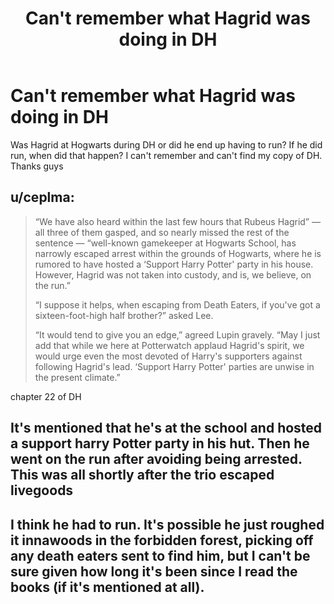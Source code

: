 #+TITLE: Can't remember what Hagrid was doing in DH

* Can't remember what Hagrid was doing in DH
:PROPERTIES:
:Author: Pearl_Dawnclaw
:Score: 1
:DateUnix: 1584074486.0
:DateShort: 2020-Mar-13
:END:
Was Hagrid at Hogwarts during DH or did he end up having to run? If he did run, when did that happen? I can't remember and can't find my copy of DH. Thanks guys


** u/ceplma:
#+begin_quote
  “We have also heard within the last few hours that Rubeus Hagrid” --- all three of them gasped, and so nearly missed the rest of the sentence --- “well-known gamekeeper at Hogwarts School, has narrowly escaped arrest within the grounds of Hogwarts, where he is rumored to have hosted a ‘Support Harry Potter' party in his house. However, Hagrid was not taken into custody, and is, we believe, on the run.”

  “I suppose it helps, when escaping from Death Eaters, if you've got a sixteen-foot-high half brother?” asked Lee.

  “It would tend to give you an edge,” agreed Lupin gravely. “May I just add that while we here at Potterwatch applaud Hagrid's spirit, we would urge even the most devoted of Harry's supporters against following Hagrid's lead. ‘Support Harry Potter' parties are unwise in the present climate.”
#+end_quote

chapter 22 of DH
:PROPERTIES:
:Author: ceplma
:Score: 3
:DateUnix: 1584081791.0
:DateShort: 2020-Mar-13
:END:


** It's mentioned that he's at the school and hosted a support harry Potter party in his hut. Then he went on the run after avoiding being arrested. This was all shortly after the trio escaped livegoods
:PROPERTIES:
:Author: BabeWithThePower713
:Score: 3
:DateUnix: 1584076357.0
:DateShort: 2020-Mar-13
:END:


** I think he had to run. It's possible he just roughed it innawoods in the forbidden forest, picking off any death eaters sent to find him, but I can't be sure given how long it's been since I read the books (if it's mentioned at all).
:PROPERTIES:
:Author: A-Game-Of-Fate
:Score: 2
:DateUnix: 1584074670.0
:DateShort: 2020-Mar-13
:END:
